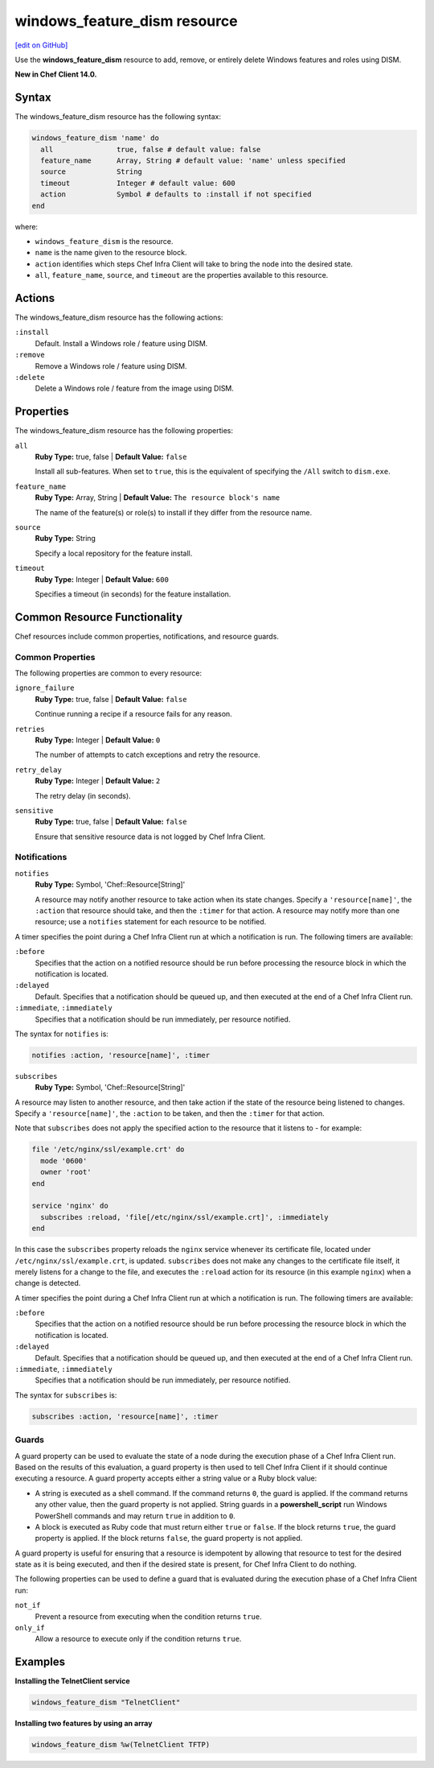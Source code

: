 =====================================================
windows_feature_dism resource
=====================================================
`[edit on GitHub] <https://github.com/chef/chef-web-docs/blob/master/chef_master/source/resource_windows_feature_dism.rst>`__

Use the **windows_feature_dism** resource to add, remove, or entirely delete Windows features and roles using DISM.

**New in Chef Client 14.0.**

Syntax
=====================================================
The windows_feature_dism resource has the following syntax:

.. code-block:: ruby

  windows_feature_dism 'name' do
    all               true, false # default value: false
    feature_name      Array, String # default value: 'name' unless specified
    source            String
    timeout           Integer # default value: 600
    action            Symbol # defaults to :install if not specified
  end

where:

* ``windows_feature_dism`` is the resource.
* ``name`` is the name given to the resource block.
* ``action`` identifies which steps Chef Infra Client will take to bring the node into the desired state.
* ``all``, ``feature_name``, ``source``, and ``timeout`` are the properties available to this resource.

Actions
=====================================================

The windows_feature_dism resource has the following actions:

``:install``
   Default. Install a Windows role / feature using DISM.

``:remove``
   Remove a Windows role / feature using DISM.

``:delete``
   Delete a Windows role / feature from the image using DISM.

Properties
=====================================================

The windows_feature_dism resource has the following properties:

``all``
   **Ruby Type:** true, false | **Default Value:** ``false``

   Install all sub-features. When set to ``true``, this is the equivalent of specifying the ``/All`` switch to ``dism.exe``.

``feature_name``
   **Ruby Type:** Array, String | **Default Value:** ``The resource block's name``

   The name of the feature(s) or role(s) to install if they differ from the resource name.

``source``
   **Ruby Type:** String

   Specify a local repository for the feature install.

``timeout``
   **Ruby Type:** Integer | **Default Value:** ``600``

   Specifies a timeout (in seconds) for the feature installation.

Common Resource Functionality
=====================================================

Chef resources include common properties, notifications, and resource guards.

Common Properties
-----------------------------------------------------

.. tag resources_common_properties

The following properties are common to every resource:

``ignore_failure``
  **Ruby Type:** true, false | **Default Value:** ``false``

  Continue running a recipe if a resource fails for any reason.

``retries``
  **Ruby Type:** Integer | **Default Value:** ``0``

  The number of attempts to catch exceptions and retry the resource.

``retry_delay``
  **Ruby Type:** Integer | **Default Value:** ``2``

  The retry delay (in seconds).

``sensitive``
  **Ruby Type:** true, false | **Default Value:** ``false``

  Ensure that sensitive resource data is not logged by Chef Infra Client.

.. end_tag

Notifications
-----------------------------------------------------

``notifies``
  **Ruby Type:** Symbol, 'Chef::Resource[String]'

  .. tag resources_common_notification_notifies

  A resource may notify another resource to take action when its state changes. Specify a ``'resource[name]'``, the ``:action`` that resource should take, and then the ``:timer`` for that action. A resource may notify more than one resource; use a ``notifies`` statement for each resource to be notified.

  .. end_tag

.. tag resources_common_notification_timers

A timer specifies the point during a Chef Infra Client run at which a notification is run. The following timers are available:

``:before``
   Specifies that the action on a notified resource should be run before processing the resource block in which the notification is located.

``:delayed``
   Default. Specifies that a notification should be queued up, and then executed at the end of a Chef Infra Client run.

``:immediate``, ``:immediately``
   Specifies that a notification should be run immediately, per resource notified.

.. end_tag

.. tag resources_common_notification_notifies_syntax

The syntax for ``notifies`` is:

.. code-block:: ruby

  notifies :action, 'resource[name]', :timer

.. end_tag

``subscribes``
  **Ruby Type:** Symbol, 'Chef::Resource[String]'

.. tag resources_common_notification_subscribes

A resource may listen to another resource, and then take action if the state of the resource being listened to changes. Specify a ``'resource[name]'``, the ``:action`` to be taken, and then the ``:timer`` for that action.

Note that ``subscribes`` does not apply the specified action to the resource that it listens to - for example:

.. code-block:: ruby

 file '/etc/nginx/ssl/example.crt' do
   mode '0600'
   owner 'root'
 end

 service 'nginx' do
   subscribes :reload, 'file[/etc/nginx/ssl/example.crt]', :immediately
 end

In this case the ``subscribes`` property reloads the ``nginx`` service whenever its certificate file, located under ``/etc/nginx/ssl/example.crt``, is updated. ``subscribes`` does not make any changes to the certificate file itself, it merely listens for a change to the file, and executes the ``:reload`` action for its resource (in this example ``nginx``) when a change is detected.

.. end_tag

.. tag resources_common_notification_timers

A timer specifies the point during a Chef Infra Client run at which a notification is run. The following timers are available:

``:before``
   Specifies that the action on a notified resource should be run before processing the resource block in which the notification is located.

``:delayed``
   Default. Specifies that a notification should be queued up, and then executed at the end of a Chef Infra Client run.

``:immediate``, ``:immediately``
   Specifies that a notification should be run immediately, per resource notified.

.. end_tag

.. tag resources_common_notification_subscribes_syntax

The syntax for ``subscribes`` is:

.. code-block:: ruby

   subscribes :action, 'resource[name]', :timer

.. end_tag

Guards
-----------------------------------------------------

.. tag resources_common_guards

A guard property can be used to evaluate the state of a node during the execution phase of a Chef Infra Client run. Based on the results of this evaluation, a guard property is then used to tell Chef Infra Client if it should continue executing a resource. A guard property accepts either a string value or a Ruby block value:

* A string is executed as a shell command. If the command returns ``0``, the guard is applied. If the command returns any other value, then the guard property is not applied. String guards in a **powershell_script** run Windows PowerShell commands and may return ``true`` in addition to ``0``.
* A block is executed as Ruby code that must return either ``true`` or ``false``. If the block returns ``true``, the guard property is applied. If the block returns ``false``, the guard property is not applied.

A guard property is useful for ensuring that a resource is idempotent by allowing that resource to test for the desired state as it is being executed, and then if the desired state is present, for Chef Infra Client to do nothing.

.. end_tag

.. tag resources_common_guards_properties

The following properties can be used to define a guard that is evaluated during the execution phase of a Chef Infra Client run:

``not_if``
  Prevent a resource from executing when the condition returns ``true``.

``only_if``
  Allow a resource to execute only if the condition returns ``true``.

.. end_tag

Examples
=====================================================

**Installing the TelnetClient service**

.. code-block:: ruby

  windows_feature_dism "TelnetClient"


**Installing two features by using an array**

.. code-block:: ruby

  windows_feature_dism %w(TelnetClient TFTP)
